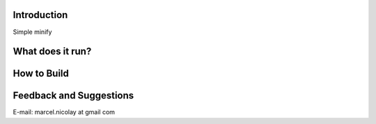 Introduction
------------

Simple minify

What does it run?
-----------------

How to Build
------------

Feedback and Suggestions
------------------------

E-mail: marcel.nicolay at gmail com

